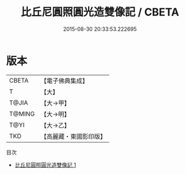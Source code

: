 #+TITLE: 比丘尼圓照圓光造雙像記 / CBETA

#+DATE: 2015-08-30 20:33:53.222695
* 版本
 |     CBETA|【電子佛典集成】|
 |         T|【大】     |
 |     T@JIA|【大→甲】   |
 |    T@MING|【大→明】   |
 |      T@YI|【大→乙】   |
 |       TKD|【高麗藏・東國影印版】|
目次
 - [[file:KR6j0507_001.txt][比丘尼圓照圓光造雙像記 1]]
